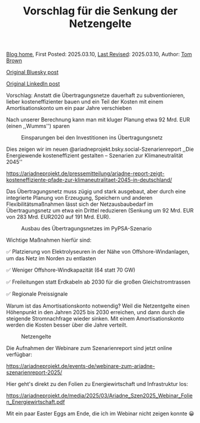 #+TITLE: Vorschlag für die Senkung der Netzengelte
#+OPTIONS: tex:t

[[./index.html][Blog home]], First Posted: 2025.03.10, [[https://github.com/nworbmot/nworbmot-blog][Last Revised]]: 2025.03.10, Author: [[https://www.nworbmot.org/][Tom Brown]]

[[https://bsky.app/profile/nworbmot.bsky.social/post/3ljz5ojzwxs2p][Original Bluesky post]]

[[https://www.linkedin.com/posts/tom-brown-226b191a0_vorschlag-anstatt-die-%C3%BCbertragungsnetze-activity-7304783842911879168-36-n?utm_source=share&utm_medium=member_desktop&rcm=ACoAAC8m0v4BLqFAkSoIYA7JxSmV67sodg4vnrw][Original LinkedIn post]]


Vorschlag: Anstatt die Übertragungsnetze dauerhaft zu subventionieren, lieber kosteneffizienter bauen und ein Teil der Kosten mit einem Amortisationskonto um ein paar Jahre verschieben

Nach unserer Berechnung kann man mit kluger Planung etwa 92 Mrd. EUR (einen ,,Wumms'') sparen

#+CAPTION: Einsparungen bei den Investitionen ins Übertragungsnetz
#+NAME: fig:heat
#+ATTR_HTML: :width 700px
[[./graphics/ariadne-wasserfall.jpg]]



Dies zeigen wir im neuen @ariadneprojekt.bsky.social-Szenarienreport ,,Die Energiewende kosteneffizient gestalten – Szenarien zur Klimaneutralität 2045''

https://ariadneprojekt.de/pressemitteilung/ariadne-report-zeigt-kosteneffiziente-pfade-zur-klimaneutralitaet-2045-in-deutschland/

Das Übertragungsnetz muss zügig und stark ausgebaut, aber durch eine integrierte Planung von Erzeugung, Speichern und anderen Flexibilitätsmaßnahmen lässt sich der Netzausbaubedarf im Übertragungsnetz um etwa ein Drittel reduzieren (Senkung um 92 Mrd. EUR von 283 Mrd. EUR2020 auf 191 Mrd. EUR).

#+CAPTION: Ausbau des Übertragungsnetzes im PyPSA-Szenario
#+NAME: fig:heat
#+ATTR_HTML: :width 700px
[[./graphics/ariadne-netzkarte.jpg]]


Wichtige Maßnahmen hierfür sind:

✅ Platzierung von Elektrolyseuren in der Nähe von Offshore-Windanlagen, um das Netz im Norden zu entlasten

✅ Weniger Offshore-Windkapazität (64 statt 70 GW)

✅ Freileitungen statt Erdkabeln ab 2030 für die großen Gleichstromtrassen

✅ Regionale Preissignale

Warum ist das Amortisationskonto notwendig? Weil die Netzentgelte einen Höhenpunkt in den Jahren 2025 bis 2030 erreichen, und dann durch die steigende Stromnachfrage wieder sinken. Mit einem Amortisationskonto werden die Kosten besser über die Jahre verteilt.

#+CAPTION: Netzengelte
#+NAME: fig:heat
#+ATTR_HTML: :width 700px
[[./graphics/ariadne-netzentgelte.jpg]]

Die Aufnahmen der Webinare zum Szenarienreport sind jetzt online verfügbar:

https://ariadneprojekt.de/events-de/webinare-zum-ariadne-szenarienreport-2025/

Hier geht's direkt zu den Folien zu Energiewirtschaft und Infrastruktur los: 

https://ariadneprojekt.de/media/2025/03/Ariadne_Szen2025_Webinar_Folien_Energiewirtschaft.pdf

Mit ein paar Easter Eggs am Ende, die ich im Webinar nicht zeigen konnte 😀
